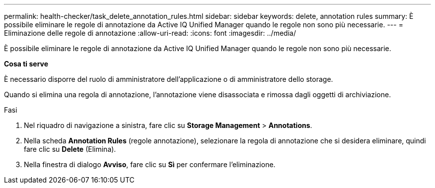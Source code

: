 ---
permalink: health-checker/task_delete_annotation_rules.html 
sidebar: sidebar 
keywords: delete, annotation rules 
summary: È possibile eliminare le regole di annotazione da Active IQ Unified Manager quando le regole non sono più necessarie. 
---
= Eliminazione delle regole di annotazione
:allow-uri-read: 
:icons: font
:imagesdir: ../media/


[role="lead"]
È possibile eliminare le regole di annotazione da Active IQ Unified Manager quando le regole non sono più necessarie.

*Cosa ti serve*

È necessario disporre del ruolo di amministratore dell'applicazione o di amministratore dello storage.

Quando si elimina una regola di annotazione, l'annotazione viene disassociata e rimossa dagli oggetti di archiviazione.

.Fasi
. Nel riquadro di navigazione a sinistra, fare clic su *Storage Management* > *Annotations*.
. Nella scheda *Annotation Rules* (regole annotazione), selezionare la regola di annotazione che si desidera eliminare, quindi fare clic su *Delete* (Elimina).
. Nella finestra di dialogo *Avviso*, fare clic su *Sì* per confermare l'eliminazione.

